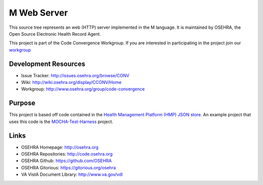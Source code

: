 .. title: M Web Server

M Web Server
============

This source tree represents an web (HTTP) server implemented in the M language.
It is maintained by OSEHRA, the Open Source Electronic Health Record Agent.

This project is part of the Code Convergence Workgroup. If you are interested
in participating in the project join our `workgroup`_

Development Resources
---------------------

* Issue Tracker: http://issues.osehra.org/browse/CONV
* Wiki: http://wiki.osehra.org/display/CCONV/Home
* Workgroup: http://www.osehra.org/group/code-convergence

Purpose
-------

This project is based off code contained in the `Health Management Platform (HMP)
JSON store.`_ An example project that uses this code is the `MOCHA-Test-Harness`_
project.

Links
-----

* OSEHRA Homepage: http://osehra.org
* OSEHRA Repositories: http://code.osehra.org
* OSEHRA Github: https://github.com/OSEHRA
* OSEHRA Gitorious: https://gitorious.org/osehra
* VA VistA Document Library: http://www.va.gov/vdl

.. _`workgroup`: http://www.osehra.org/group/code-convergence
.. _`Health Management Platform (HMP) JSON store.`: https://github.com/OSEHRA-Sandbox/Health-Management-Platform/tree/master/hmp/hmp-main/src/main/mumps/dbj
.. _`MOCHA-Test-Harness`: https://github.com/OSEHRA-Sandbox/MOCHA-Test-Harness

